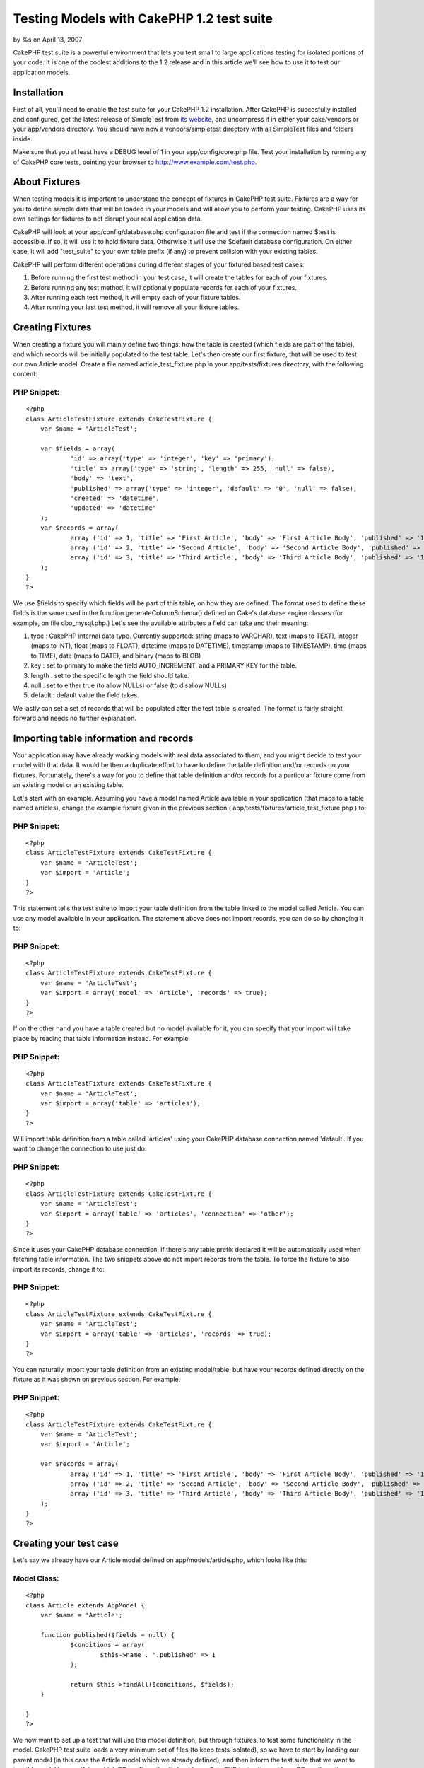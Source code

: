 Testing Models with CakePHP 1.2 test suite
==========================================

by %s on April 13, 2007

CakePHP test suite is a powerful environment that lets you test small
to large applications testing for isolated portions of your code. It
is one of the coolest additions to the 1.2 release and in this article
we'll see how to use it to test our application models.


Installation
~~~~~~~~~~~~
First of all, you'll need to enable the test suite for your CakePHP
1.2 installation. After CakePHP is succesfully installed and
configured, get the latest release of SimpleTest from `its website`_,
and uncompress it in either your cake/vendors or your app/vendors
directory. You should have now a vendors/simpletest directory with all
SimpleTest files and folders inside.

Make sure that you at least have a DEBUG level of 1 in your
app/config/core.php file. Test your installation by running any of
CakePHP core tests, pointing your browser to
`http://www.example.com/test.php`_.


About Fixtures
~~~~~~~~~~~~~~
When testing models it is important to understand the concept of
fixtures in CakePHP test suite. Fixtures are a way for you to define
sample data that will be loaded in your models and will allow you to
perform your testing. CakePHP uses its own settings for fixtures to
not disrupt your real application data.

CakePHP will look at your app/config/database.php configuration file
and test if the connection named $test is accessible. If so, it will
use it to hold fixture data. Otherwise it will use the $default
database configuration. On either case, it will add "test_suite" to
your own table prefix (if any) to prevent collision with your existing
tables.

CakePHP will perform different operations during different stages of
your fixtured based test cases:


#. Before running the first test method in your test case, it will
   create the tables for each of your fixtures.
#. Before running any test method, it will optionally populate records
   for each of your fixtures.
#. After running each test method, it will empty each of your fixture
   tables.
#. After running your last test method, it will remove all your
   fixture tables.



Creating Fixtures
~~~~~~~~~~~~~~~~~
When creating a fixture you will mainly define two things: how the
table is created (which fields are part of the table), and which
records will be initially populated to the test table. Let's then
create our first fixture, that will be used to test our own Article
model. Create a file named article_test_fixture.php in your
app/tests/fixtures directory, with the following content:


PHP Snippet:
````````````

::

    <?php 
    class ArticleTestFixture extends CakeTestFixture {
    	var $name = 'ArticleTest';
    	
    	var $fields = array(
    		'id' => array('type' => 'integer', 'key' => 'primary'),
    		'title' => array('type' => 'string', 'length' => 255, 'null' => false),
    		'body' => 'text',
    		'published' => array('type' => 'integer', 'default' => '0', 'null' => false),
    		'created' => 'datetime',
    		'updated' => 'datetime'
    	);
    	var $records = array(
    		array ('id' => 1, 'title' => 'First Article', 'body' => 'First Article Body', 'published' => '1', 'created' => '2007-03-18 10:39:23', 'updated' => '2007-03-18 10:41:31'),
    		array ('id' => 2, 'title' => 'Second Article', 'body' => 'Second Article Body', 'published' => '1', 'created' => '2007-03-18 10:41:23', 'updated' => '2007-03-18 10:43:31'),
    		array ('id' => 3, 'title' => 'Third Article', 'body' => 'Third Article Body', 'published' => '1', 'created' => '2007-03-18 10:43:23', 'updated' => '2007-03-18 10:45:31')
    	);
    }
    ?>

We use $fields to specify which fields will be part of this table, on
how they are defined. The format used to define these fields is the
same used in the function generateColumnSchema() defined on Cake's
database engine classes (for example, on file dbo_mysql.php.) Let's
see the available attributes a field can take and their meaning:


#. type : CakePHP internal data type. Currently supported: string
   (maps to VARCHAR), text (maps to TEXT), integer (maps to INT), float
   (maps to FLOAT), datetime (maps to DATETIME), timestamp (maps to
   TIMESTAMP), time (maps to TIME), date (maps to DATE), and binary (maps
   to BLOB)
#. key : set to primary to make the field AUTO_INCREMENT, and a
   PRIMARY KEY for the table.
#. length : set to the specific length the field should take.
#. null : set to either true (to allow NULLs) or false (to disallow
   NULLs)
#. default : default value the field takes.

We lastly can set a set of records that will be populated after the
test table is created. The format is fairly straight forward and needs
no further explanation.


Importing table information and records
~~~~~~~~~~~~~~~~~~~~~~~~~~~~~~~~~~~~~~~

Your application may have already working models with real data
associated to them, and you might decide to test your model with that
data. It would be then a duplicate effort to have to define the table
definition and/or records on your fixtures. Fortunately, there's a way
for you to define that table definition and/or records for a
particular fixture come from an existing model or an existing table.

Let's start with an example. Assuming you have a model named Article
available in your application (that maps to a table named articles),
change the example fixture given in the previous section (
app/tests/fixtures/article_test_fixture.php ) to:


PHP Snippet:
````````````

::

    <?php 
    class ArticleTestFixture extends CakeTestFixture {
    	var $name = 'ArticleTest';
    	var $import = 'Article';
    }
    ?>

This statement tells the test suite to import your table definition
from the table linked to the model called Article. You can use any
model available in your application. The statement above does not
import records, you can do so by changing it to:


PHP Snippet:
````````````

::

    <?php 
    class ArticleTestFixture extends CakeTestFixture {
    	var $name = 'ArticleTest';
    	var $import = array('model' => 'Article', 'records' => true);
    }
    ?>

If on the other hand you have a table created but no model available
for it, you can specify that your import will take place by reading
that table information instead. For example:


PHP Snippet:
````````````

::

    <?php 
    class ArticleTestFixture extends CakeTestFixture {
    	var $name = 'ArticleTest';
    	var $import = array('table' => 'articles');
    }
    ?>

Will import table definition from a table called 'articles' using your
CakePHP database connection named 'default'. If you want to change the
connection to use just do:


PHP Snippet:
````````````

::

    <?php 
    class ArticleTestFixture extends CakeTestFixture {
    	var $name = 'ArticleTest';
    	var $import = array('table' => 'articles', 'connection' => 'other');
    }
    ?>

Since it uses your CakePHP database connection, if there's any table
prefix declared it will be automatically used when fetching table
information. The two snippets above do not import records from the
table. To force the fixture to also import its records, change it to:


PHP Snippet:
````````````

::

    <?php 
    class ArticleTestFixture extends CakeTestFixture {
    	var $name = 'ArticleTest';
    	var $import = array('table' => 'articles', 'records' => true);
    }
    ?>

You can naturally import your table definition from an existing
model/table, but have your records defined directly on the fixture as
it was shown on previous section. For example:


PHP Snippet:
````````````

::

    <?php 
    class ArticleTestFixture extends CakeTestFixture {
    	var $name = 'ArticleTest';
    	var $import = 'Article';
    	
    	var $records = array(
    		array ('id' => 1, 'title' => 'First Article', 'body' => 'First Article Body', 'published' => '1', 'created' => '2007-03-18 10:39:23', 'updated' => '2007-03-18 10:41:31'),
    		array ('id' => 2, 'title' => 'Second Article', 'body' => 'Second Article Body', 'published' => '1', 'created' => '2007-03-18 10:41:23', 'updated' => '2007-03-18 10:43:31'),
    		array ('id' => 3, 'title' => 'Third Article', 'body' => 'Third Article Body', 'published' => '1', 'created' => '2007-03-18 10:43:23', 'updated' => '2007-03-18 10:45:31')
    	);
    }
    ?>



Creating your test case
~~~~~~~~~~~~~~~~~~~~~~~
Let's say we already have our Article model defined on
app/models/article.php, which looks like this:


Model Class:
````````````

::

    <?php 
    class Article extends AppModel {
    	var $name = 'Article';
    	
    	function published($fields = null) {
    		$conditions = array(
    			$this->name . '.published' => 1
    		);
    		
    		return $this->findAll($conditions, $fields);
    	}
    
    }
    ?>

We now want to set up a test that will use this model definition, but
through fixtures, to test some functionality in the model. CakePHP
test suite loads a very minimum set of files (to keep tests isolated),
so we have to start by loading our parent model (in this case the
Article model which we already defined), and then inform the test
suite that we want to test this model by specifying which DB
configuration it should use. CakePHP test suite enables a DB
configuration named test_suite that is used for all models that rely
on fixtures. Setting $useDbConfig to this configuration will let
CakePHP know that this model uses the test suite database connection.

Since we also want to reuse all our existing model code we will create
a test model that will extend from Article, set $useDbConfig and $name
appropiately. Let's now create a file named article.test.php in your
app/tests/cases/models directory, with the following contents:


PHP Snippet:
````````````

::

    <?php 
    loadModel('Article');
    
    class ArticleTest extends Article {
    	var $name = 'ArticleTest';
    	var $useDbConfig = 'test_suite';
    }
    
    class ArticleTestCase extends CakeTestCase {
    	var $fixtures = array( 'article_test' );
    }
    ?>

As you can see we're not really adding any test methods yet, we have
just defined our ArticleTest model (that inherits from Article), and
created the ArticleTestCase. In variable $fixtures we define the set
of fixtures that we'll use.


Creating our first test method
~~~~~~~~~~~~~~~~~~~~~~~~~~~~~~
Let's now add a method to test the function published() in the Article
model. Edit the file app/tests/cases/models/article.test.php so it now
looks like this:


PHP Snippet:
````````````

::

    <?php 
    loadModel('Article');
    
    class ArticleTest extends Article {
    	var $name = 'ArticleTest';
    	var $useDbConfig = 'test_suite';
    }
    
    class ArticleTestCase extends CakeTestCase {
    	var $fixtures = array( 'article_test' );
    	
    	function testPublished() {
    		$this->ArticleTest =& new ArticleTest();
    		
    		$result = $this->ArticleTest->published(array('id', 'title'));
    		$expected = array(
    			array('ArticleTest' => array( 'id' => 1, 'title' => 'First Article' )),
    			array('ArticleTest' => array( 'id' => 2, 'title' => 'Second Article' )),
    			array('ArticleTest' => array( 'id' => 3, 'title' => 'Third Article' ))
    		);
    		
    		$this->assertEqual($result, $expected);
    	}
    }
    ?>

You can see we have added a method called testPublished() . We start
by creating an instance of our fixture based ArticleTest model, and
then run our published() method. In $expected we set what we expect
should be the proper result (that we know since we have defined which
records are initally populated to the article_tests table.) We test
that the result equals our expectation by using the assertEqual
method.


Running your test
~~~~~~~~~~~~~~~~~
Make sure that you at least have a DEBUG level of 1 in your
app/config/core.php file, and then point your browser to
`http://www.example.com/test.php`_. Click on App Test Cases and find
the link to your models/article.test.php . Click on that link.

If everything works as expected, you will see a nice green screen
saying that your test succeded.

.. _its website: http://simpletest.sourceforge.net/
.. _http://www.example.com/test.php: http://www.example.com/test.php
.. meta::
    :title: Testing Models with CakePHP 1.2 test suite
    :description: CakePHP Article related to test,suite,case,1.2,Tutorials
    :keywords: test,suite,case,1.2,Tutorials
    :copyright: Copyright 2007 
    :category: tutorials

